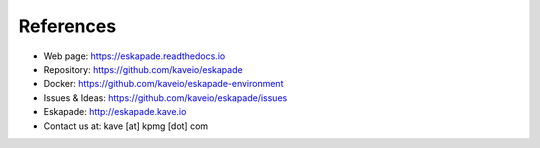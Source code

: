 ==========
References
==========

* Web page: https://eskapade.readthedocs.io
* Repository: https://github.com/kaveio/eskapade
* Docker: https://github.com/kaveio/eskapade-environment
* Issues & Ideas: https://github.com/kaveio/eskapade/issues
* Eskapade: http://eskapade.kave.io
* Contact us at: kave [at] kpmg [dot] com
